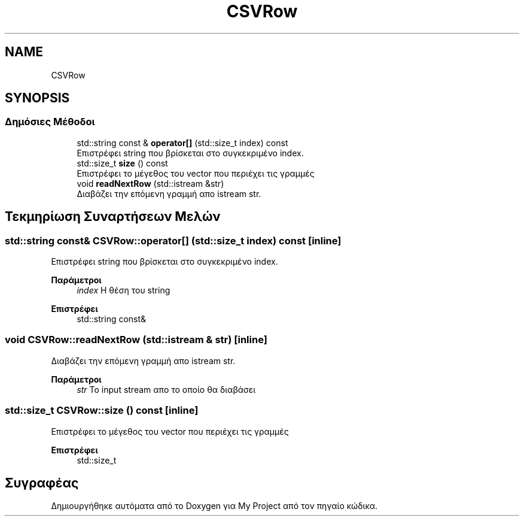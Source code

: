.TH "CSVRow" 3 "Σαβ 06 Ιουν 2020" "Version Alpha" "My Project" \" -*- nroff -*-
.ad l
.nh
.SH NAME
CSVRow
.SH SYNOPSIS
.br
.PP
.SS "Δημόσιες Μέθοδοι"

.in +1c
.ti -1c
.RI "std::string const  & \fBoperator[]\fP (std::size_t index) const"
.br
.RI "Επιστρέφει string που βρίσκεται στο συγκεκριμένο index\&. "
.ti -1c
.RI "std::size_t \fBsize\fP () const"
.br
.RI "Επιστρέφει το μέγεθος του vector που περιέχει τις γραμμές "
.ti -1c
.RI "void \fBreadNextRow\fP (std::istream &str)"
.br
.RI "Διαβάζει την επόμενη γραμμή απο istream str\&. "
.in -1c
.SH "Τεκμηρίωση Συναρτήσεων Μελών"
.PP 
.SS "std::string const& CSVRow::operator[] (std::size_t index) const\fC [inline]\fP"

.PP
Επιστρέφει string που βρίσκεται στο συγκεκριμένο index\&. 
.PP
\fBΠαράμετροι\fP
.RS 4
\fIindex\fP Η θέση του string 
.RE
.PP
\fBΕπιστρέφει\fP
.RS 4
std::string const& 
.RE
.PP

.SS "void CSVRow::readNextRow (std::istream & str)\fC [inline]\fP"

.PP
Διαβάζει την επόμενη γραμμή απο istream str\&. 
.PP
\fBΠαράμετροι\fP
.RS 4
\fIstr\fP Το input stream απο το οποίο θα διαβάσει 
.RE
.PP

.SS "std::size_t CSVRow::size () const\fC [inline]\fP"

.PP
Επιστρέφει το μέγεθος του vector που περιέχει τις γραμμές 
.PP
\fBΕπιστρέφει\fP
.RS 4
std::size_t 
.RE
.PP


.SH "Συγραφέας"
.PP 
Δημιουργήθηκε αυτόματα από το Doxygen για My Project από τον πηγαίο κώδικα\&.
